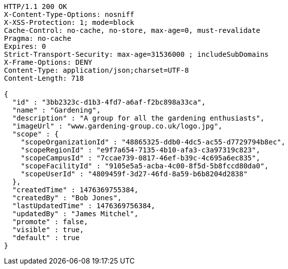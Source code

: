 [source,http,options="nowrap"]
----
HTTP/1.1 200 OK
X-Content-Type-Options: nosniff
X-XSS-Protection: 1; mode=block
Cache-Control: no-cache, no-store, max-age=0, must-revalidate
Pragma: no-cache
Expires: 0
Strict-Transport-Security: max-age=31536000 ; includeSubDomains
X-Frame-Options: DENY
Content-Type: application/json;charset=UTF-8
Content-Length: 718

{
  "id" : "3bb2323c-d1b3-4fd7-a6af-f2bc898a33ca",
  "name" : "Gardening",
  "description" : "A group for all the gardening enthusiasts",
  "imageUrl" : "www.gardening-group.co.uk/logo.jpg",
  "scope" : {
    "scopeOrganizationId" : "48865325-ddb0-4dc5-ac55-d7729794b8ec",
    "scopeRegionId" : "e9f7a654-7135-4b10-afa3-c3a97319c823",
    "scopeCampusId" : "7ccae739-0817-46ef-b39c-4c695a6ec835",
    "scopeFacilityId" : "9105e5a5-acba-4c00-8f5d-5b8fccd80da0",
    "scopeUserId" : "4809459f-3d27-46fd-8a59-b6b8204d2838"
  },
  "createdTime" : 1476369755384,
  "createdBy" : "Bob Jones",
  "lastUpdatedTime" : 1476369756384,
  "updatedBy" : "James Mitchel",
  "promote" : false,
  "visible" : true,
  "default" : true
}
----